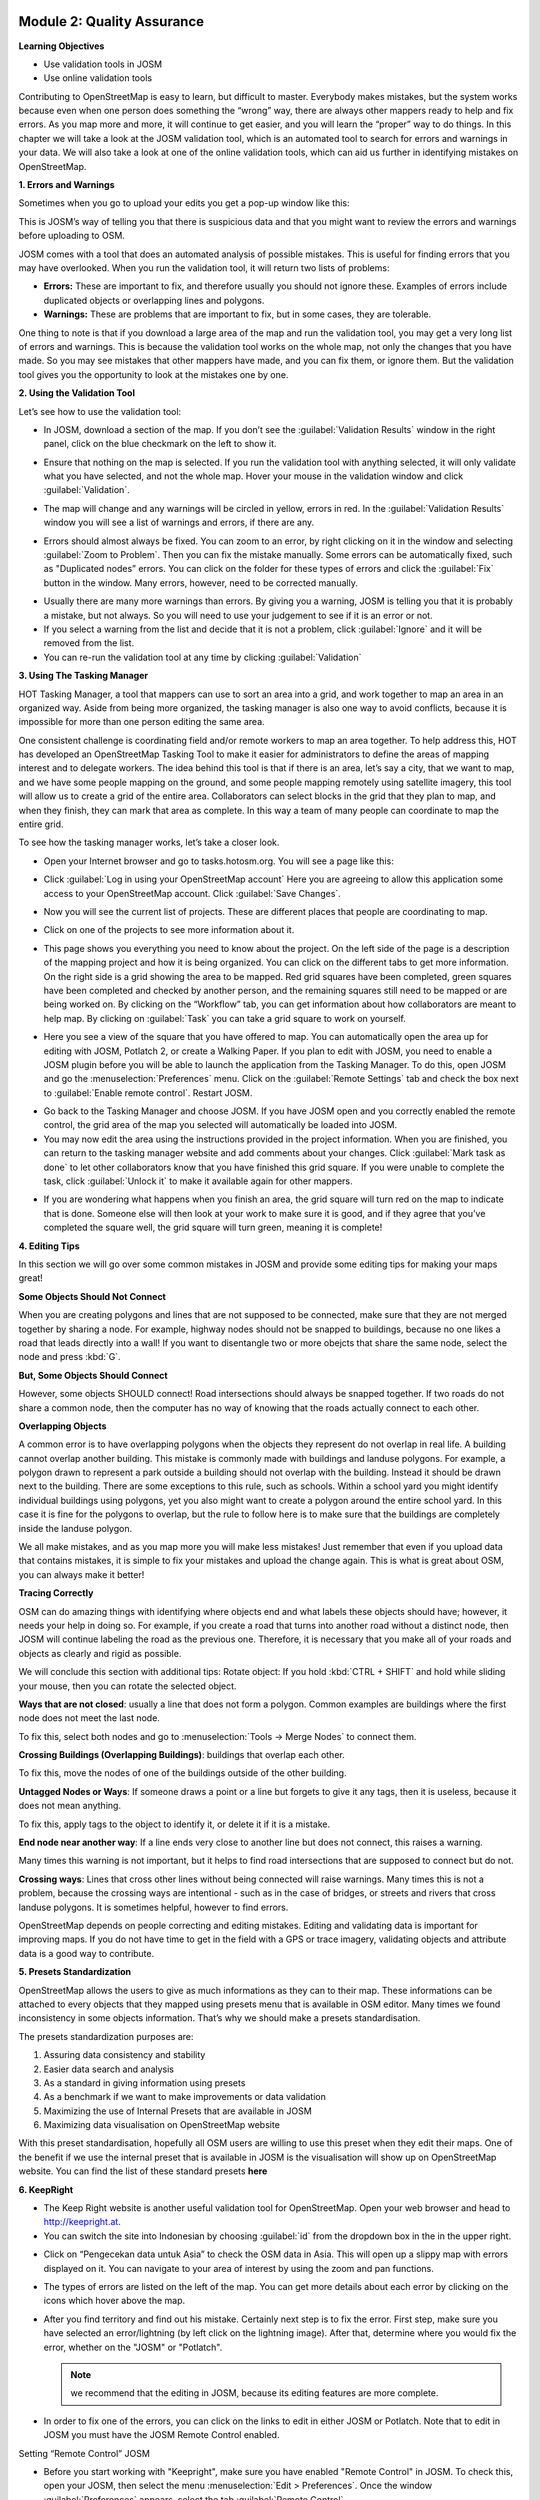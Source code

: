 .. image:: /static/training/intermediate/osm/image6.*

Module 2: Quality Assurance
===========================

**Learning Objectives**

- Use validation tools in JOSM
- Use online validation tools

Contributing to OpenStreetMap is easy to learn, but difficult to master.
Everybody makes mistakes, but the system works because even when one person
does something the “wrong” way, there are always other mappers ready to help
and fix errors.
As you map more and more, it will continue to get easier, and you will
learn the “proper” way to do things.
In this chapter we will take a look at the JOSM validation tool,
which is an automated tool to search for errors and warnings in your data.
We will also take a look at one of the online validation tools,
which can aid us further in identifying mistakes on OpenStreetMap.

**1. Errors and Warnings**

Sometimes when you go to upload your edits you get a pop-up window like this:

.. image:: /static/training/intermediate/osm/image40.*
   :align: center

This is JOSM’s way of telling you that there is suspicious data and that you
might want to review the errors and warnings before uploading to OSM.

JOSM comes with a tool that does an automated analysis of possible mistakes.
This is useful for finding errors that you may have overlooked.
When you run the validation tool, it will return two lists of problems:

- **Errors:** These are important to fix, and therefore usually you should not
  ignore these.
  Examples of errors include duplicated objects or overlapping lines and
  polygons.
- **Warnings:** These are problems that are important to fix,
  but in some cases, they are tolerable.

One thing to note is that if you download a large area of the map and run the
validation tool, you may get a very long list of errors and warnings.
This is because the validation tool works on the whole map,
not only the changes that you have made.
So you may see mistakes that other mappers have made, and you can fix them,
or ignore them.
But the validation tool gives you the opportunity to look at the mistakes one
by one.

**2. Using the Validation Tool**

Let’s see how to use the validation tool:

- In JOSM, download a section of the map. If you don’t see the
  :guilabel:`Validation Results` window in the right panel, click on the blue
  checkmark on the left to show it.

.. image:: /static/training/intermediate/osm/image41.*
   :align: center

- Ensure that nothing on the map is selected.
  If you run the validation tool with anything selected,
  it will only validate what you have selected, and not the whole map.
  Hover your mouse in the validation window and click :guilabel:`Validation`.

.. image:: /static/training/intermediate/osm/image42.*
   :align: center

- The map will change and any warnings will be circled in yellow, errors in red.
  In the :guilabel:`Validation Results` window you will see a list of warnings
  and errors, if there are any.

.. image:: /static/training/intermediate/osm/image43.*
   :align: center

- Errors should almost always be fixed.
  You can zoom to an error, by right clicking on it in the window and
  selecting :guilabel:`Zoom to Problem`.
  Then you can fix the mistake manually.
  Some errors can be automatically fixed, such as "Duplicated nodes” errors.
  You can click on the folder for these types of errors and click the
  :guilabel:`Fix` button in the window.
  Many errors, however, need to be corrected manually.

.. image:: /static/training/intermediate/osm/image44.*
   :align: center

- Usually there are many more warnings than errors.
  By giving you a warning, JOSM is telling you that it is probably a mistake,
  but not always.
  So you will need to use your judgement to see if it is an error or not.

- If you select a warning from the list and decide that it is not a problem,
  click :guilabel:`Ignore` and it will be removed from the list.
- You can re-run the validation tool at any time by clicking
  :guilabel:`Validation`

**3. Using The Tasking Manager**

HOT Tasking Manager, a tool that mappers can use to sort an area into a grid,
and work together to map an area in an organized way.
Aside from being more organized, the tasking manager is also one way to avoid
conflicts, because it is impossible for more than one person editing the same
area.

One consistent challenge is coordinating field and/or remote workers to map an
area together.
To help address this, HOT has developed an OpenStreetMap Tasking Tool to make
it easier for administrators to define the areas of mapping interest and to
delegate workers.
The idea behind this tool is that if there is an area, let’s say a city,
that we want to map, and we have some people mapping on the ground,
and some people mapping remotely using satellite imagery,
this tool will allow us to create a grid of the entire area.
Collaborators can select blocks in the grid that they plan to map,
and when they finish, they can mark that area as complete.
In this way a team of many people can coordinate to map the entire grid.

To see how the tasking manager works, let’s take a closer look.

- Open your Internet browser and go to tasks.hotosm.org. You will see a page
  like this:

.. image:: /static/training/intermediate/osm/image45.*
   :align: center

- Click :guilabel:`Log in using your OpenStreetMap account` Here you are
  agreeing to allow this application some access to your OpenStreetMap
  account.
  Click :guilabel:`Save Changes`.

.. image:: /static/training/intermediate/osm/image46.*
   :align: center

- Now you will see the current list of projects.
  These are different places that people are coordinating to map.

.. image:: /static/training/intermediate/osm/image47.*
   :align: center

- Click on one of the projects to see more information about it.

.. image:: /static/training/intermediate/osm/image48.*
   :align: center

- This page shows you everything you need to know about the project.
  On the left side of the page is a description of the mapping project and
  how it is being organized.
  You can click on the different tabs to get more information.
  On the right side is a grid showing the area to be mapped.
  Red grid squares have been completed, green squares have been completed and
  checked by another person, and the remaining squares still need to be
  mapped or are being worked on.
  By clicking on the “Workflow” tab, you can get information about how
  collaborators are meant to help map.
  By clicking on :guilabel:`Task` you can take a grid square to work on
  yourself.

.. image:: /static/training/intermediate/osm/image49.*
   :align: center

- Here you see a view of the square that you have offered to map.
  You can automatically open the area up for editing with JOSM, Potlatch 2,
  or create a Walking Paper.
  If you plan to edit with JOSM, you need to enable a JOSM plugin before you
  will be able to launch the application from the Tasking Manager.
  To do this, open JOSM and go the :menuselection:`Preferences` menu.
  Click on the  :guilabel:`Remote Settings` tab and check the box next to
  :guilabel:`Enable remote control`.
  Restart JOSM.

.. image:: /static/training/intermediate/osm/image50.*
   :align: center

- Go back to the Tasking Manager and choose JOSM.
  If you have JOSM open and you correctly enabled the remote control,
  the grid area of the map you selected will automatically be loaded into JOSM.
- You may now edit the area using the instructions provided in the project
  information.
  When you are finished, you can return to the tasking manager website and
  add comments about your changes.
  Click :guilabel:`Mark task as done` to let other collaborators know that
  you have finished this grid square.
  If you were unable to complete the task, click :guilabel:`Unlock it` to make
  it available again for other mappers.

.. image:: /static/training/intermediate/osm/image51.*
   :align: center

- If you are wondering what happens when you finish an area, the grid square
  will turn red on the map to indicate that is done.
  Someone else will then look at your work to make sure it is good,
  and if they agree that you’ve completed the square well,
  the grid square will turn green, meaning it is complete!

**4. Editing Tips**

In this section we will go over some common mistakes in JOSM and provide some
editing tips for making your maps great!

**Some Objects Should Not Connect**

When you are creating polygons and lines that are not supposed to be connected,
make sure that they are not merged together by sharing a node.
For example, highway nodes should not be snapped to buildings,
because no one likes a road that leads directly into a wall!
If you want to disentangle two or more obejcts that share the same node,
select the node and press :kbd:`G`.

.. image:: /static/training/intermediate/osm/image52.*
   :align: center

.. image:: /static/training/intermediate/osm/image53.*
   :align: center

**But, Some Objects Should Connect**

However, some objects SHOULD connect!
Road intersections should always be snapped together.
If two roads do not share a common node, then the computer
has no way of knowing that the roads actually connect to each other.

.. image:: /static/training/intermediate/osm/image54.*
   :align: center

**Overlapping Objects**

A common error is to have overlapping polygons when the objects they represent
do not overlap in real life.
A building cannot overlap another building.
This mistake is commonly made with buildings and landuse polygons.
For example, a polygon drawn to represent a park outside a building should
not overlap with the building.
Instead it should be drawn next to the building.
There are some exceptions to this rule, such as schools.
Within a school yard you might identify individual buildings using polygons,
yet you also might want to create a polygon around the entire school yard.
In this case it is fine for the polygons to overlap, but the rule to follow
here is to make sure that the buildings are completely inside the landuse
polygon.

.. image:: /static/training/intermediate/osm/image55.*
   :align: center

.. image:: /static/training/intermediate/osm/image56.*
   :align: center

We all make mistakes, and as you map more you will make less mistakes!
Just remember that even if you upload data that contains mistakes,
it is simple to fix your mistakes and upload the change again.
This is what is great about OSM, you can always make it better!

**Tracing Correctly**

OSM can do amazing things with identifying where objects end and what labels
these objects should have; however, it needs your help in doing so.
For example, if you create a road that turns into another road without a
distinct node, then JOSM will continue labeling the road as the previous one.
Therefore, it is necessary that you make all of your roads and objects as
clearly and rigid as possible.

.. image:: /static/training/intermediate/osm/image57.*
   :align: center

We will conclude this section with additional tips: 
Rotate object: If you hold :kbd:`CTRL + SHIFT` and hold while sliding your 
mouse, then you can rotate the selected object.

.. image:: /static/training/intermediate/osm/image58.*
   :align: center

**Ways that are not closed**: usually a line that does not form a polygon.
Common examples are buildings where the first node does not meet the last node.

.. image:: /static/training/intermediate/osm/image59.*
   :align: center

To fix this, select both nodes and go to :menuselection:`Tools -> Merge Nodes`
to connect them.

**Crossing Buildings (Overlapping Buildings)**: buildings that overlap each
other.

.. image:: /static/training/intermediate/osm/image60.*
   :align: center

To fix this, move the nodes of one of the buildings outside of the other
building.

**Untagged Nodes or Ways**: If someone draws a point or a line but forgets to
give it any tags, then it is useless, because it does not mean anything.

.. image:: /static/training/intermediate/osm/image61.*
   :align: center

To fix this, apply tags to the object to identify it, or delete it if it is a
mistake.

**End node near another way**: If a line ends very close to another line but
does not connect, this raises a warning.

Many times this warning is not important, but it helps to find road
intersections that are supposed to connect but do not.

.. image:: /static/training/intermediate/osm/image62.*
   :align: center

**Crossing ways**: Lines that cross other lines without being connected will
raise warnings.
Many times this is not a problem, because the crossing ways are intentional -
such as in the case of bridges, or streets and rivers that cross landuse
polygons.
It is sometimes helpful, however to find errors.

.. image:: /static/training/intermediate/osm/image63.*
   :align: center

OpenStreetMap depends on people correcting and editing mistakes.
Editing and validating data is important for improving maps.
If you do not have time to get in the field with a GPS or trace imagery,
validating objects and attribute data is a good way to contribute.

**5. Presets Standardization**

OpenStreetMap allows the users to give as much informations as they can to their
map.
These informations can be attached to every objects that they mapped using
presets menu that is available in OSM editor.
Many times we found inconsistency in some objects information.
That’s why we should make a presets standardisation.

The presets standardization purposes are:

1. Assuring data consistency and stability
2. Easier data search and analysis
3. As a standard in giving information using presets
4. As a benchmark if we want to make improvements or data validation
5. Maximizing the use of Internal Presets that are available in JOSM
6. Maximizing data visualisation on OpenStreetMap website

With this preset standardisation, hopefully all OSM users are willing to use
this preset when they edit their maps.
One of the benefit if we use the internal preset that is available in JOSM is
the visualisation will show up on OpenStreetMap website.
You can find the list of these standard presets **here**

**6. KeepRight**

- The Keep Right website is another useful validation tool for OpenStreetMap.
  Open your web browser and head to http://keepright.at.
- You can switch the site into Indonesian by choosing :guilabel:`id` from the
  dropdown box in the in the upper right.

.. image:: /static/training/intermediate/osm/image64.*
   :align: center

- Click on “Pengecekan data untuk Asia” to check the OSM data in Asia.
  This will open up a slippy map with errors displayed on it.
  You can navigate to your area of interest by using the zoom and pan
  functions.

.. image:: /static/training/intermediate/osm/image65.*
   :align: center

- The types of errors are listed on the left of the map.
  You can get more details about each error by clicking on the icons which
  hover above the map.

.. image:: /static/training/intermediate/osm/image66.*
   :align: center


- After you find territory and find out his mistake.
  Certainly next step is to fix the error.
  First step, make sure you have selected an error/lightning (by
  left click on the lightning image).
  After that, determine where you would fix the error, whether on the "JOSM"
  or "Potlatch".

  .. Note:: we recommend that the editing in JOSM,
     because its editing features are more complete.

- In order to fix one of the errors, you can click on the links to edit in
  either JOSM or Potlatch.  Note that to edit in JOSM you must have the JOSM
  Remote Control enabled.

.. image:: /static/training/intermediate/osm/image67.*
   :align: center

Setting “Remote Control” JOSM

- Before you start working with "Keepright", make sure you have enabled "Remote
  Control" in JOSM. To check this, open your JOSM, then select the menu 
  :menuselection:`Edit > Preferences`. Once the window :guilabel:`Preferences` 
  appears, select the tab :guilabel:`Remote Control`


.. image:: /static/training/intermediate/osm/image68.*
   :align: center

.. image:: /static/training/intermediate/osm/image69.*
   :align: center

- Next, you will see the window like this
  

.. image:: /static/training/intermediate/osm/image70.*

*image (a)*


.. image:: /static/training/intermediate/osm/image71.*

*image (b)*

- Check box in the left of :guilabel:`Enable Remote Control` is checked/enabled. 
  In Image (a) the :guilabel:`Enable Remote Control` is not activated. If not, 
  please checklist the box, such as Image (b). Click :guilabel:`OK` and Restart 
  JOSM. Furthermore, you can work with "www.keepright.ipax.at".

- Now, open JOSM you will see that JOSM now been content with data that we have
  chosen earlier on the site "KeepRright".

.. image:: /static/training/intermediate/osm/image72.*

Make sure JOSM is open


.. image:: /static/training/intermediate/osm/image73.*

Now OSM data from “KeepRight” delivered to your JOSM

- Immediately fix to existing errors. How do I fix and what tools are needed to
  fix it??? It all depends on the type of error. If you forget, go back material
  on "Advanced Editing" and "Quality Assurance"

- After fixed the error, return to website "www.keepright.ipax.at" to confirm
  error has been fixed or not. If you've fixed the error, select (by left-
  clicking) on the top radio button option.

